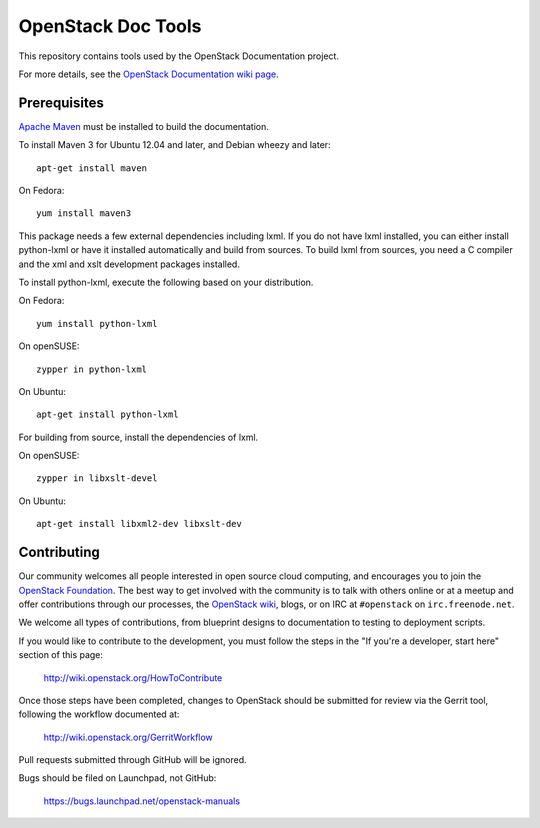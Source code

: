 OpenStack Doc Tools
+++++++++++++++++++

This repository contains tools used by the OpenStack Documentation
project.

For more details, see the `OpenStack Documentation wiki page
<http://wiki.openstack.org/Documentation>`_.

Prerequisites
=============
`Apache Maven <http://maven.apache.org/>`_ must be installed to build the
documentation.

To install Maven 3 for Ubuntu 12.04 and later, and Debian wheezy and later::

    apt-get install maven

On Fedora::

    yum install maven3

This package needs a few external dependencies including lxml. If you
do not have lxml installed, you can either install python-lxml or have
it installed automatically and build from sources. To build lxml from
sources, you need a C compiler and the xml and xslt development
packages installed.

To install python-lxml, execute the following based on your
distribution.

On Fedora::

    yum install python-lxml

On openSUSE::

    zypper in python-lxml

On Ubuntu::

    apt-get install python-lxml

For building from source,  install the dependencies of lxml.

On openSUSE::

    zypper in libxslt-devel

On Ubuntu::

    apt-get install libxml2-dev libxslt-dev


Contributing
============
Our community welcomes all people interested in open source cloud computing,
and encourages you to join the `OpenStack Foundation <http://www.openstack.org/join>`_.
The best way to get involved with the community is to talk with others online
or at a meetup and offer contributions through our processes, the `OpenStack
wiki <http://wiki.openstack.org>`_, blogs, or on IRC at ``#openstack``
on ``irc.freenode.net``.

We welcome all types of contributions, from blueprint designs to documentation
to testing to deployment scripts.

If you would like to contribute to the development,
you must follow the steps in the "If you're a developer, start here"
section of this page:

   http://wiki.openstack.org/HowToContribute

Once those steps have been completed, changes to OpenStack
should be submitted for review via the Gerrit tool, following
the workflow documented at:

   http://wiki.openstack.org/GerritWorkflow

Pull requests submitted through GitHub will be ignored.

Bugs should be filed on Launchpad, not GitHub:

   https://bugs.launchpad.net/openstack-manuals
